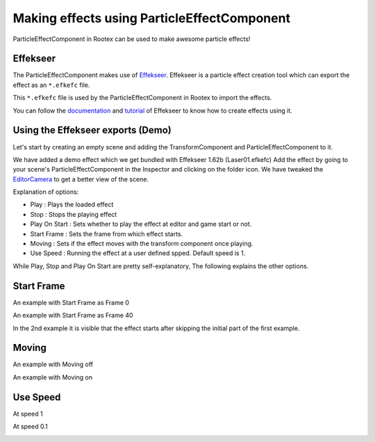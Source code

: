 ============================================
Making effects using ParticleEffectComponent
============================================

ParticleEffectComponent in Rootex can be used to make awesome particle effects!

Effekseer
=========

The ParticleEffectComponent makes use of `Effekseer <https://effekseer.github.io/en/>`_. Effekseer is a particle effect creation tool which can export the effect as an ``*.efkefc`` file.

This ``*.efkefc`` file is used by the ParticleEffectComponent in Rootex to import the effects.

You can follow the `documentation <https://effekseer.github.io/en/documentation.html>`_ and `tutorial <https://effekseer.github.io/en/documentation.html#tutorial_sec>`_ of Effekseer to know how to create effects using it.

Using the Effekseer exports (Demo)
==================================

Let's start by creating an empty scene and adding the TransformComponent and ParticleEffectComponent to it.

We have added a demo effect which we get bundled with Effekseer 1.62b (Laser01.efkefc)
Add the effect by going to your scene's ParticleEffectComponent in the Inspector and clicking on the folder icon.
We have tweaked the `EditorCamera <https://rootex.readthedocs.io/en/latest/guides/editor_layout.html#editorcamera>`_ to get a better view of the scene.

.. image:: images/ParticleEffectComponent.png

Explanation of options:

- Play : Plays the loaded effect

- Stop : Stops the playing effect

- Play On Start : Sets whether to play the effect at editor and game start or not.

- Start Frame : Sets the frame from which effect starts.

- Moving : Sets if the effect moves with the transform component once playing.

- Use Speed : Running the effect at a user defined spped. Default speed is 1.

While Play, Stop and Play On Start are pretty self-explanatory, The following explains the other options.

Start Frame
===========

An example with Start Frame as Frame 0

.. image:: images/Frame0start.gif

An example with Start Frame as Frame 40

.. image:: images/Frame50start.gif

In the 2nd example it is visible that the effect starts after skipping the initial part of the first example.

Moving
======

An example with Moving off

.. image:: images/movingoff.gif

An example with Moving on

.. image:: images/movingon.gif

Use Speed
=========

At speed 1

.. image:: images/speed1.gif

At speed 0.1

.. image:: images/speed0.1.gif
